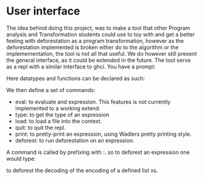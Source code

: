 * User interface
:PROPERTIES:
:CUSTOM_ID: sec:tool
:END:
The idea behind doing this project, was to make a tool that other Program analysis and Transformation students could use
to toy with and get a better feeling with deforestation as a program transformation, however as the deforestation implemented
is broken either do to the algorithm or the implemementation, the tool is not all that useful.
We do however still present the general interface, as it could be extended in the future.
The tool serve as a repl with a similar interface to ghci.
You have a prompt:
\begin{lstlisting}[mathescape=true]
$\lambda$>
\end{lstlisting}

Here datatypes and functions can be declared as such:
\begin{lstlisting}[mathescape=true]
$\lambda$> Tree a = Leaf a | Node a (Tree a) (Tree a);

$\lambda$> flip t = case t of Leaf -> t | Node v l r -> Node v (flip r) (flip l);
\end{lstlisting}

We then define a set of commands:
- eval: to evaluate and expression. This features is not currently implemented to a working extend.
- type: to get the type of an expression
- load: to load a file into the context.
- quit: to quit the repl.
- print: to pretty-print an expression, using Wadlers pretty printing style.
- deforest: to run deforestation on an expression.

A command is called by prefixing with :. so to deforest an expression one would type:
\begin{lstlisting}[mathescape=true]
$\lambda$> :deforest decode (encode xs)
\end{lstlisting}
to deforest the decoding of the encoding of a defined list xs.
